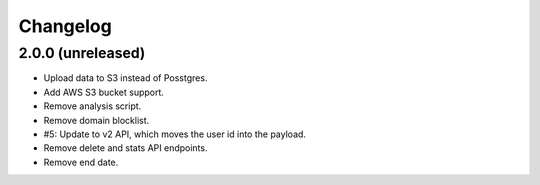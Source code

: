 =========
Changelog
=========

2.0.0 (unreleased)
==================

- Upload data to S3 instead of Posstgres.

- Add AWS S3 bucket support.

- Remove analysis script.

- Remove domain blocklist.

- #5: Update to v2 API, which moves the user id into the payload.

- Remove delete and stats API endpoints.

- Remove end date.
